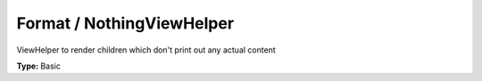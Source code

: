 Format / NothingViewHelper
-------------------------------

ViewHelper to render children which don't print out any actual content

**Type:** Basic

